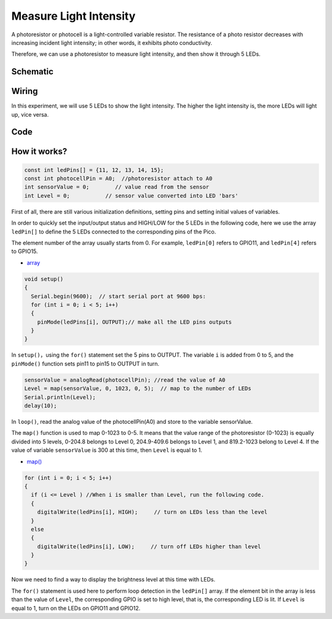 Measure Light Intensity
========================
A photoresistor or photocell is a light-controlled variable resistor. The resistance of a photo resistor decreases with increasing incident light intensity; in other words, it exhibits photo conductivity.

Therefore, we can use a photoresistor to measure light intensity, and then show it through 5 LEDs.

Schematic
-----------

.. image:: img/Measure_Light_Intensity.png

Wiring
-------------------------

In this experiment, we will use 5 LEDs to show the light intensity. The higher the light intensity is, the more LEDs will light up, vice versa.

.. image:: img/wiring_measure_light.png

Code
----------
.. raw:: html

  <iframe src=https://create.arduino.cc/editor/sunfounder01/b0f8012d-69e5-443a-a1c1-9e690d568696/preview?embed style="height:510px;width:100%;margin:10px 0" frameborder=0></iframe>

How it works?
---------------
.. code-block:: arduino

  const int ledPins[] = {11, 12, 13, 14, 15};
  const int photocellPin = A0;  //photoresistor attach to A0
  int sensorValue = 0;        // value read from the sensor
  int Level = 0;           // sensor value converted into LED 'bars'


First of all, there are still various initialization definitions, setting pins and setting initial values ​​of variables.

In order to quickly set the input/output status and HIGH/LOW for the 5 LEDs in the following code, here we use the array ``ledPin[]`` to define the 5 LEDs connected to the corresponding pins of the Pico.

The element number of the array usually starts from 0. For example, ``ledPin[0]`` refers to GPIO11, and ``ledPin[4]`` refers to GPIO15.

* `array <https://www.arduino.cc/reference/en/language/variables/data-types/array/>`_

.. code-block:: arduino

  void setup()
  {
    Serial.begin(9600);  // start serial port at 9600 bps:
    for (int i = 0; i < 5; i++)
    {
      pinMode(ledPins[i], OUTPUT);// make all the LED pins outputs
    }
  }


In ``setup()``，using the ``for()`` statement set the 5 pins to OUTPUT. The variable ``i`` is added from 0 to 5, and the ``pinMode()`` function sets pin11 to pin15 to OUTPUT in turn.

.. code-block:: arduino

  sensorValue = analogRead(photocellPin); //read the value of A0
  Level = map(sensorValue, 0, 1023, 0, 5);  // map to the number of LEDs
  Serial.println(Level);
  delay(10);

In ``loop()``, read the analog value of the photocellPin(A0) and store to the variable sensorValue.

The ``map()`` function is used to map 0-1023 to 0-5. It means that the value range of the photoresistor (0-1023) is equally divided into 5 levels, 0-204.8 belongs to Level 0, 204.9-409.6 belongs to Level 1, and 819.2-1023 belong to Level 4.
If the value of variable ``sensorValue`` is 300 at this time, then ``Level`` is equal to 1.

* `map() <https://www.arduino.cc/reference/en/language/functions/math/map/>`_

.. code-block:: arduino

  for (int i = 0; i < 5; i++)
  {
    if (i <= Level ) //When i is smaller than Level, run the following code.
    {
      digitalWrite(ledPins[i], HIGH);     // turn on LEDs less than the level
    }
    else
    {
      digitalWrite(ledPins[i], LOW);     // turn off LEDs higher than level
    }
  }

Now we need to find a way to display the brightness level at this time with LEDs.

The ``for()`` statement is used here to perform loop detection in the ``ledPin[]`` array. If the element bit in the array is less than the value of ``Level``, the corresponding GPIO is set to high level, that is, the corresponding LED is lit.
If ``Level`` is equal to 1, turn on the LEDs on GPIO11 and GPIO12.
